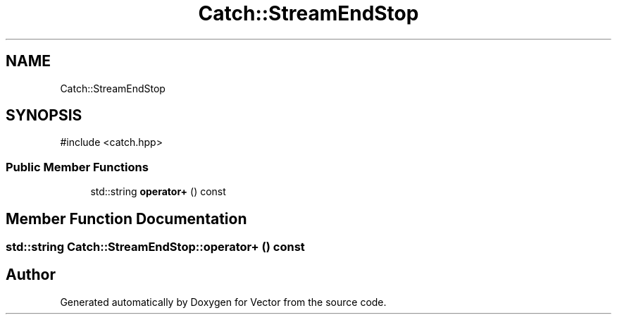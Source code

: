 .TH "Catch::StreamEndStop" 3 "Version v3.0" "Vector" \" -*- nroff -*-
.ad l
.nh
.SH NAME
Catch::StreamEndStop
.SH SYNOPSIS
.br
.PP
.PP
\fR#include <catch\&.hpp>\fP
.SS "Public Member Functions"

.in +1c
.ti -1c
.RI "std::string \fBoperator+\fP () const"
.br
.in -1c
.SH "Member Function Documentation"
.PP 
.SS "std::string Catch::StreamEndStop::operator+ () const"


.SH "Author"
.PP 
Generated automatically by Doxygen for Vector from the source code\&.
